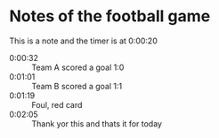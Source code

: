 #+SEQ_TODO: NEXT(n/!) TODO(t@/!) WAITING(w@/!) SOMEDAY(s/!) PROJ(p) | DONE(d@) CANCELLED(c)
#+TAGS: PHONE(o) COMPUTER(c) GARAGE(g) SHOPPING(s) FAMILY(f) URGENT(u)
#+ARCHIVE: myarchive.org::

* Notes of the football game
This is a note and the timer is at 0:00:20
- 0:00:32 :: Team A scored a goal 1:0
- 0:01:01 :: Team B scored a goal 1:1
- 0:01:19 :: Foul, red card
- 0:02:05 :: Thank yor this and thats it for today